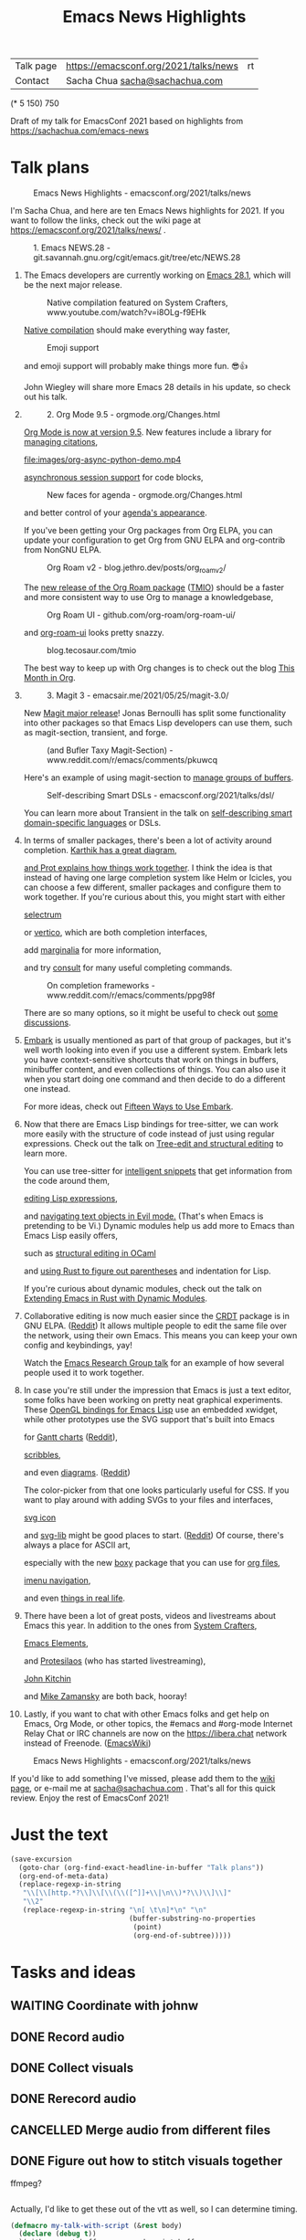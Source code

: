 #+TITLE: Emacs News Highlights
#+OPTIONS: toc:1

| Talk page            | https://emacsconf.org/2021/talks/news            |rt
| Contact              | Sacha Chua [[mailto:sacha@sachachua.com][sacha@sachachua.com]]                             |
# | Video with subtitles | [[file:emacs-conf-2020-emacs-news-highlights-sacha-chua.webm]] |
# | Audio only           | [[file:audio.ogg]]                                             |

(* 5 150) 750

Draft of my talk for EmacsConf 2021 based on highlights from https://sachachua.com/emacs-news

* Talk plans
:PROPERTIES:
:CUSTOM_ID: script
:END:

#+CAPTION: Emacs News Highlights - emacsconf.org/2021/talks/news
[[file:images/Screenshot_20211021_002952.png]] 

I'm Sacha Chua, and here are 
ten Emacs News highlights for 2021.
If you want to follow the links,
check out the wiki page at
https://emacsconf.org/2021/talks/news/ .

#+CAPTION: 1. Emacs NEWS.28 - git.savannah.gnu.org/cgit/emacs.git/tree/etc/NEWS.28
[[file:images/Screenshot_20211020_095333.png]]

1. The Emacs developers are currently
   working on [[https://git.savannah.gnu.org/cgit/emacs.git/tree/etc/NEWS.28][Emacs 28.1]],
   which will be the next major release.

   #+CAPTION: Native compilation featured on System Crafters, www.youtube.com/watch?v=i8OLg-f9EHk
   [[file:images/Screenshot_20211020_095812.png]]
   
   [[https://www.youtube.com/watch?v=i8OLg-f9EHk][Native compilation]] should
   make everything way faster,

   #+CAPTION: Emoji support
   [[file:images/EmacslZhRzr.svg]]

   and emoji support will probably
   make things more fun. 😎👍
   
   John Wiegley will share more Emacs 28 details
   in his update, so check out his talk.

2.
   #+CAPTION: 2. Org Mode 9.5 - orgmode.org/Changes.html
   [[file:images/Screenshot_20211020_100623.png]]

   [[https://orgmode.org/Changes.html][Org Mode is now at version 9.5]].
   New features include
   a library for [[https://blog.tecosaur.com/tmio/2021-07-31-citations.html#fn.3][managing citations]],

   #+CAPTION: asynchronous session support in Python - blog.tecosaur.com/tmio/2021-05-31-async.html
   [[file:images/org-async-python-demo.mp4]]
   
   [[https://blog.tecosaur.com/tmio/2021-05-31-async.html][asynchronous session support]]
   for code blocks,

   #+CAPTION: New faces for agenda - orgmode.org/Changes.html
   [[file:images/Screenshot_20211020_101636.png]]

   and better control
   of your [[https://orgmode.org/Changes.html][agenda's appearance]].
   
   #+CAPTION: Org Mode 9.5 - orgmode.org/Changes.html
   [[file:images/Screenshot_20211020_100623.png]]
   If you've been getting your Org packages
   from Org ELPA,
   you can update your configuration
   to get Org from GNU ELPA
   and org-contrib from NonGNU ELPA.

   #+CAPTION: Org Roam v2 - blog.jethro.dev/posts/org_roam_v2/
   [[file:images/Screenshot_20211020_101756.png]]

   The [[https://blog.jethro.dev/posts/org_roam_v2/][new release of the Org Roam package]] ([[https://blog.tecosaur.com/tmio/2021-08-38-roaming.html][TMIO]])
   should be a faster and more consistent way
   to use Org to manage a knowledgebase,

   #+CAPTION: Org Roam UI - github.com/org-roam/org-roam-ui/
   [[file:images/org-roam-ui.png]]
   
   and [[https://github.com/org-roam/org-roam-ui/][org-roam-ui]] looks pretty snazzy.

   #+CAPTION: blog.tecosaur.com/tmio
   [[file:images/Screenshot_20211020_101922.png]]

   The best way to keep up with Org changes
   is to check out the blog [[https://blog.tecosaur.com/tmio/][This Month in Org]].

3.
   #+CAPTION: 3. Magit 3 - emacsair.me/2021/05/25/magit-3.0/
   [[file:images/Screenshot_20211020_102028.png]]

   New [[https://emacsair.me/2021/05/25/magit-3.0/][Magit major release]]!
   Jonas Bernoulli has split some functionality
   into other packages so that
   Emacs Lisp developers can use them, such as
   magit-section, transient, and forge.

   #+CAPTION: (and Bufler Taxy Magit-Section) - www.reddit.com/r/emacs/comments/pkuwcq
   [[file:images/Screenshot_20211020_102147.png]]

   Here's an example of using magit-section to
   [[https://www.reddit.com/r/emacs/comments/pkuwcq/and_bufler_taxy_magitsection_a_concise_language/][manage groups of buffers]].

   #+CAPTION: Self-describing Smart DSLs - emacsconf.org/2021/talks/dsl/
   [[file:images/Screenshot_20211020_102242.png]]

   You can learn more about Transient
   in the talk on [[https://emacsconf.org/2021/talks/dsl/][self-describing 
   smart domain-specific languages]] or DSLs.
   
4. 
   #+CAPTION: 4. Completion - karthinks.com/software/avy-can-do-anything/
   [[file:images/minibuffer-interaction-paradigm.png]]
   In terms of smaller packages, there's been
   a lot of activity around completion.
   [[https://karthinks.com/software/avy-can-do-anything/][Karthik has a great diagram,]]
   #+CAPTION: Default Emacs completion and extras - https://protesilaos.com/codelog/2021-01-06-emacs-default-completion/
   [[file:images/Screenshot_20211024_165646.png]]
   [[https://protesilaos.com/codelog/2021-01-06-emacs-default-completion/][and Prot explains how things work together]].
   I think the idea is that instead of having
   one large completion system
   like Helm or Icicles, you can choose
   a few different, smaller packages
   and configure them to work together.
   If you're curious about this, 
   you might start with either
     
   #+CAPTION: selectrum - github.com/raxod502/selectrum
   [[file:images/Screenshot_20211020_204634.png]]
   [[https://github.com/raxod502/selectrum][selectrum]] 
   #+CAPTION: Vertico - github.com/minad/vertico
   [[file:images/vertico.svg]]
   or [[https://github.com/minad/vertico][vertico]],
   which are both completion interfaces,

   #+CAPTION: marginalia - github.com/minad/marginalia
   [[file:images/Screenshot_20211020_212130.png]]
   add [[https://github.com/minad/marginalia][marginalia]] for more information,

   #+CAPTION: consult - github.com/minad/consult
   [[file:images/consult-grep.gif]]
   and try [[https://github.com/minad/consult][consult]] for many useful
   completing commands.

   #+CAPTION: On completion frameworks - www.reddit.com/r/emacs/comments/ppg98f
   [[file:images/Screenshot_20211020_212308.png]]

   There are so many options, 
   so it might be useful to check out
   [[https://www.reddit.com/r/emacs/comments/ppg98f/which_completion_framework_do_you_use_and_why/][some discussions]].
5. 
   #+CAPTION: 5. Embark - github.com/oantolin/embark
   [[file:images/Screenshot_20211020_212456.png]]
   [[https://github.com/oantolin/embark][Embark]] is usually mentioned as part of  
   that group of packages, 
   but it's well worth looking into
   even if you use a different system. 
   Embark lets you have context-sensitive shortcuts
   that work on things in buffers, minibuffer content,
   and even collections of things.
   You can also use it
   when you start doing one command
   and then decide to do a different one instead.
   #+CAPTION: Fifteen ways to use Embark - karthinks.com/software/fifteen-ways-to-use-embark/
   [[file:images/Screenshot_20211020_212529.png]]
   For more ideas, check out 
   [[https://karthinks.com/software/fifteen-ways-to-use-embark/][Fifteen Ways to Use Embark]].
   
6. 
   #+CAPTION: Tree-sitter-powered editing - https://emacsconf.org/2021/talks/structural/
   [[file:images/Screenshot_20211022_171008.png]]
   Now that there are Emacs Lisp bindings 
   for tree-sitter, we can work more easily
   with the structure of code instead of 
   just using regular expressions.
   Check out the talk
   on [[https://emacsconf.org/2021/talks/structural/][Tree-edit and structural editing]]
   to learn more.
   #+CAPTION: 6. tree-sitter-powered Emacs Lisp - blog.meain.io/2021/intelligent-snippets-treesitter/
   [[file:images/Screenshot_20211020_212756.png]]
   You can use tree-sitter for
   [[https://blog.meain.io/2021/intelligent-snippets-treesitter/][intelligent snippets]] that get information 
   from the code around them,
   #+CAPTION: github.com/polaris64/symex-ts
   [[file:images/Screenshot_20211020_213017.png]]
   [[https://github.com/polaris64/symex-ts][editing Lisp expressions]], 
   #+CAPTION: github.com/meain/evil-textobj-tree-sitter
   [[file:images/evil-textobj.gif]]
   and [[https://github.com/meain/evil-textobj-tree-sitter][navigating text objects in Evil mode.]] 
   (That's when Emacs is pretending to be Vi.) 
   Dynamic modules help us add more to Emacs 
   than Emacs Lisp easily offers,
   #+CAPTION: GopCaml - www.youtube.com/watch?v=KipRuiLXYEo
   [[file:images/Screenshot_20211020_213235.png]]
   such as [[https://www.youtube.com/watch?v=KipRuiLXYEo][structural editing in OCaml]]
   #+CAPTION: parinfer-rust - github.com/justinbarclay/parinfer-rust-mode
   [[file:images/parinfer-rust.gif]]
   and [[https://github.com/justinbarclay/parinfer-rust-mode#installing][using Rust to figure out parentheses]]
   and indentation for Lisp.
   #+CAPTION: Extending Emacs in Rust with Dynamic Modules - emacsconf.org/2021/talks/rust/
   [[file:images/Screenshot_20211020_213423.png]]
   If you're curious about dynamic modules,
   check out the talk on
   [[https://emacsconf.org/2021/talks/rust/][Extending Emacs in Rust with Dynamic Modules]].
7. 
   #+CAPTION: 7. CRDT - collaborative editing - elpa.gnu.org/packages/crdt.html
   [[file:images/Screenshot_20211020_213543.png]]
   Collaborative editing is now much easier 
   since the [[https://elpa.gnu.org/packages/crdt.html][CRDT]] package is in GNU ELPA. ([[https://www.reddit.com/r/emacs/comments/pdi08v/crdtel_the_collaborative_editing_package_now_on/][Reddit]]) 
   It allows multiple people to edit 
   the same file over the network, 
   using their own Emacs. 
   This means you can keep your own config
   and keybindings, yay! 
   #+CAPTION: Emacs Research Group - emacsconf.org/2021/talks/erg/
   [[file:images/Screenshot_20211020_213619.png]]
   Watch the [[https://emacsconf.org/2021/talks/erg/][Emacs Research Group talk]] 
   for an example of how several people 
   used it to work together.
8.
   #+CAPTION: 8. More graphical experiments: OpenGL - www.reddit.com/r/emacs/comments/kn3fzq
   [[file:images/opengl.png]]
   In case you're still under the impression 
   that Emacs is just a text editor, 
   some folks have been working on 
   pretty neat graphical experiments.
   These [[https://www.reddit.com/r/emacs/comments/kn3fzq/draw_anything_to_emacs_buffers_with_opengl/][OpenGL bindings for Emacs Lisp]] 
   use an embedded xwidget,
   while other prototypes use the SVG support
   that's built into Emacs
   #+CAPTION: Gantt charts - github.com/Aightech/org-gantt-svg
   [[file:images/Screenshot_20211020_214059.png]]
   for [[https://github.com/Aightech/org-gantt-svg][Gantt charts]] ([[https://www.reddit.com/r/emacs/comments/prezj6/simple_gantt_chart_from_an_org_todo_list_with_svg/][Reddit]]),

   #+CAPTION: Scribble - lifeofpenguin.blogspot.com/2021/08/scribble-notes-in-gnu-emacs.html
   [[file:images/scribble.png]]
   [[https://lifeofpenguin.blogspot.com/2021/08/scribble-notes-in-gnu-emacs.html][scribbles]],
   #+CAPTION: el-easydraw - www.reddit.com/r/emacs/comments/pvtbq5
   [[file:images/Screenshot_20211020_214428.png]]
   and even [[https://www.reddit.com/r/emacs/comments/pvtbq5/emacs_drawing_tool/][diagrams]]. ([[https://www.reddit.com/r/emacs/comments/pvtbq5][Reddit]])
   #+CAPTION: el-easydraw color picker - github.com/misohena/el-easydraw
   [[file:images/color-picker-minibuffer.png]]
   The color-picker from that one 
   looks particularly useful for CSS.
   If you want to play around with adding SVGs 
   to your files and interfaces,
   #+CAPTION: svg-icon - github.com/rougier/emacs-svg-icon
   [[file:images/svg-icons.png]]
   [[https://github.com/rougier/emacs-svg-icon][svg icon]]
   #+CAPTION: svg-lib - elpa.gnu.org/packages/svg-lib.html
   [[file:images/svg-lib.png]]
   and [[https://elpa.gnu.org/packages/svg-lib.html][svg-lib]] 
   might be good places to start. ([[https://www.reddit.com/r/emacs/comments/pyee44/svglib_is_on_elpa/][Reddit]])
   Of course, there's always a place 
   for ASCII art,
   #+CAPTION: boxy-headings - www.reddit.com/r/emacs/comments/q2z29f
   [[file:images/boxy-headings.gif]]
   especially with the new [[https://gitlab.com/tygrdev/boxy][boxy]] package
   that you can use for [[https://www.reddit.com/r/emacs/comments/q2z29f/boxyheadlines_and_orgreal_are_now_on_elpa/][org files]],
   #+CAPTION: boxy-imenu - gitlab.com/tygrdev/boxy-imenu
   [[file:images/boxy-imenu.gif]]
   [[https://gitlab.com/tygrdev/boxy-imenu][imenu navigation]],
   #+CAPTION: org-real - gitlab.com/tygrdev/org-real
   [[file:images/org-real.gif]]
   and even [[https://gitlab.com/tygrdev/org-real][things in real life]].
9. 
   #+CAPTION: 9. Lots of posts and videos: System Crafters... - systemcrafters.cc/
   [[file:images/Screenshot_20211021_002413.png]]
   There have been a lot of great posts, videos 
   and livestreams about Emacs this year.
   In addition to the ones from [[https://systemcrafters.cc/][System Crafters]],
   #+CAPTION: Emacs Elements... - www.youtube.com/channel/UCe5excZqMeG1CIW-YhMTCEQ
   [[file:images/Screenshot_20211021_002120.png]]
   [[https://www.youtube.com/channel/UCe5excZqMeG1CIW-YhMTCEQ][Emacs Elements]],
   #+CAPTION: Protesilaos Stavrou... - protesilaos.com/
   [[file:images/Screenshot_20211021_002254.png]]
   and [[https://protesilaos.com/][Protesilaos]] 
   (who has started livestreaming),
   #+CAPTION: John Kitchin... - www.youtube.com/user/jrkitchin
   [[file:images/Screenshot_20211021_002218.png]]
   [[https://www.youtube.com/user/jrkitchin][John Kitchin]]
   #+CAPTION: Mike Zamansky - cestlaz.github.io/categories/emacs/
   [[file:images/Screenshot_20211021_002452.png]]
   and [[https://cestlaz.github.io/categories/emacs/][Mike Zamansky]] 
   are both back, hooray!
10. 
    #+CAPTION: 10. #emacs on libera.chat - www.emacswiki.org/emacs/EmacsChannel
    [[file:images/Screenshot_20211021_002604.png]]
    Lastly, if you want to chat 
    with other Emacs folks
    and get help on Emacs, Org Mode, 
    or other topics, the #emacs and #org-mode
    Internet Relay Chat or IRC channels
    are now on the [[https://libera.chat]] network
    instead of Freenode. ([[https://www.emacswiki.org/emacs/EmacsChannel][EmacsWiki]])

#+CAPTION: Emacs News Highlights - emacsconf.org/2021/talks/news
[[file:images/Screenshot_20211021_002952.png]]

If you'd like to add something I've missed,
please add them to the [[https://emacsconf.org/2021/talks/news][wiki page]], 
or e-mail me at [[mailto:sacha@sachachua.com][sacha@sachachua.com]] . 
That's all for this quick review. 
Enjoy the rest of EmacsConf 2021!

* Just the text
#+begin_src emacs-lisp
(save-excursion
  (goto-char (org-find-exact-headline-in-buffer "Talk plans"))
  (org-end-of-meta-data)
  (replace-regexp-in-string
   "\\[\\[http.*?\\]\\[\\(\\([^]]+\\|\n\\)*?\\)\\]\\]"
   "\\2"
   (replace-regexp-in-string "\n[ \t\n]*\n" "\n"
                             (buffer-substring-no-properties
                              (point) 
                              (org-end-of-subtree)))))

#+end_src

#+RESULTS:
:results:

#+CAPTION: Emacs News Highlights - emacsconf.org/2021/talks/news
[[file:images/Screenshot_20211021_002952.png]] 
I'm Sacha Chua, and here are 
ten Emacs News highlights for 2021.
If you want to follow the links,
check out the wiki page at
https://emacsconf.org/2021/talks/news/ .
#+CAPTION: 1. Emacs NEWS.28 - git.savannah.gnu.org/cgit/emacs.git/tree/etc/NEWS.28
[[file:images/Screenshot_20211020_095333.png]]
1. The Emacs developers are currently
   working on Emacs 28.1,
   which will be the next major release.
   #+CAPTION: Native compilation featured on System Crafters, www.youtube.com/watch?v=i8OLg-f9EHk
   [[file:images/Screenshot_20211020_095812.png]]
   Native compilation should
   make everything way faster,
   #+CAPTION: Emoji support
   [[file:images/EmacslZhRzr.svg]]
   and emoji support will probably
   make things more fun. 😎👍
   John Wiegley will share more Emacs 28 details
   in his update, so check out his talk.
2.
   #+CAPTION: 2. Org Mode 9.5 - orgmode.org/Changes.html
   [[file:images/Screenshot_20211020_100623.png]]
   Org Mode is now at version 9.5.
   New features include
   a library for managing citations,
   #+CAPTION: asynchronous session support in Python - blog.tecosaur.com/tmio/2021-05-31-async.html
   [[file:images/org-async-python-demo.mp4]]
   asynchronous session support
   for code blocks,
   #+CAPTION: New faces for agenda - orgmode.org/Changes.html
   [[file:images/Screenshot_20211020_101636.png]]
   and better control
   of your agenda's appearance.
   #+CAPTION: Org Mode 9.5 - orgmode.org/Changes.html
   [[file:images/Screenshot_20211020_100623.png]]
   If you've been getting your Org packages
   from Org ELPA,
   you can update your configuration
   to get Org from GNU ELPA
   and org-contrib from NonGNU ELPA.
   #+CAPTION: Org Roam v2 - blog.jethro.dev/posts/org_roam_v2/
   [[file:images/Screenshot_20211020_101756.png]]
   The new release of the Org Roam package (TMIO)
   should be a faster and more consistent way
   to use Org to manage a knowledgebase,
   #+CAPTION: Org Roam UI - github.com/org-roam/org-roam-ui/
   [[file:images/org-roam-ui.png]]
   and org-roam-ui looks pretty snazzy.
   #+CAPTION: blog.tecosaur.com/tmio
   [[file:images/Screenshot_20211020_101922.png]]
   The best way to keep up with Org changes
   is to check out the blog This Month in Org.
3.
   #+CAPTION: 3. Magit 3 - emacsair.me/2021/05/25/magit-3.0/
   [[file:images/Screenshot_20211020_102028.png]]
   New Magit major release!
   Jonas Bernoulli has split some functionality
   into other packages so that
   Emacs Lisp developers can use them, such as
   magit-section, transient, and forge.
   #+CAPTION: (and Bufler Taxy Magit-Section) - www.reddit.com/r/emacs/comments/pkuwcq
   [[file:images/Screenshot_20211020_102147.png]]
   Here's an example of using magit-section to
   manage groups of buffers.
   #+CAPTION: Self-describing Smart DSLs - emacsconf.org/2021/talks/dsl/
   [[file:images/Screenshot_20211020_102242.png]]
   You can learn more about Transient
   in the talk on self-describing 
   smart domain-specific languages or DSLs.
4. 
   #+CAPTION: 4. Completion - karthinks.com/software/avy-can-do-anything/
   [[file:images/minibuffer-interaction-paradigm.png]]
   In terms of smaller packages, there's been
   a lot of activity around completion.
   Karthik has a great diagram,
   #+CAPTION: Default Emacs completion and extras - https://protesilaos.com/codelog/2021-01-06-emacs-default-completion/
   [[file:images/Screenshot_20211024_165646.png]]
   and Prot explains how things work together.
   I think the idea is that instead of having
   one large completion system
   like Helm or Icicles, you can choose
   a few different, smaller packages
   and configure them to work together.
   If you're curious about this, 
   you might start with either
   #+CAPTION: selectrum - github.com/raxod502/selectrum
   [[file:images/Screenshot_20211020_204634.png]]
   selectrum 
   #+CAPTION: Vertico - github.com/minad/vertico
   [[file:images/vertico.svg]]
   or vertico,
   which are both completion interfaces,
   #+CAPTION: marginalia - github.com/minad/marginalia
   [[file:images/Screenshot_20211020_212130.png]]
   add marginalia for more information,
   #+CAPTION: consult - github.com/minad/consult
   [[file:images/consult-grep.gif]]
   and try consult for many useful
   completing commands.
   #+CAPTION: On completion frameworks - www.reddit.com/r/emacs/comments/ppg98f
   [[file:images/Screenshot_20211020_212308.png]]
   There are so many options, 
   so it might be useful to check out
   some discussions.
5. 
   #+CAPTION: 5. Embark - github.com/oantolin/embark
   [[file:images/Screenshot_20211020_212456.png]]
   Embark is usually mentioned as part of  
   that group of packages, 
   but it's well worth looking into
   even if you use a different system. 
   Embark lets you have context-sensitive shortcuts
   that work on things in buffers, minibuffer content,
   and even collections of things.
   You can also use it
   when you start doing one command
   and then decide to do a different one instead.
   #+CAPTION: Fifteen ways to use Embark - karthinks.com/software/fifteen-ways-to-use-embark/
   [[file:images/Screenshot_20211020_212529.png]]
   For more ideas, check out 
   Fifteen Ways to Use Embark.
6. 
   #+CAPTION: Tree-sitter-powered editing - https://emacsconf.org/2021/talks/structural/
   [[file:images/Screenshot_20211022_171008.png]]
   Now that there are Emacs Lisp bindings 
   for tree-sitter, we can work more easily
   with the structure of code instead of 
   just using regular expressions.
   Check out the talk
   on Tree-edit and structural editing
   to learn more.
   #+CAPTION: 6. tree-sitter-powered Emacs Lisp - blog.meain.io/2021/intelligent-snippets-treesitter/
   [[file:images/Screenshot_20211020_212756.png]]
   You can use tree-sitter for
   intelligent snippets that get information 
   from the code around them,
   #+CAPTION: github.com/polaris64/symex-ts
   [[file:images/Screenshot_20211020_213017.png]]
   editing Lisp expressions, 
   #+CAPTION: github.com/meain/evil-textobj-tree-sitter
   [[file:images/evil-textobj.gif]]
   and navigating text objects in Evil mode. 
   (That's when Emacs is pretending to be Vi.) 
   Dynamic modules help us add more to Emacs 
   than Emacs Lisp easily offers,
   #+CAPTION: GopCaml - www.youtube.com/watch?v=KipRuiLXYEo
   [[file:images/Screenshot_20211020_213235.png]]
   such as structural editing in OCaml
   #+CAPTION: parinfer-rust - github.com/justinbarclay/parinfer-rust-mode
   [[file:images/parinfer-rust.gif]]
   and using Rust to figure out parentheses
   and indentation for Lisp.
   #+CAPTION: Extending Emacs in Rust with Dynamic Modules - emacsconf.org/2021/talks/rust/
   [[file:images/Screenshot_20211020_213423.png]]
   If you're curious about dynamic modules,
   check out the talk on
   Extending Emacs in Rust with Dynamic Modules.
7. 
   #+CAPTION: 7. CRDT - collaborative editing - elpa.gnu.org/packages/crdt.html
   [[file:images/Screenshot_20211020_213543.png]]
   Collaborative editing is now much easier 
   since the CRDT package is in GNU ELPA. (Reddit) 
   It allows multiple people to edit 
   the same file over the network, 
   using their own Emacs. 
   This means you can keep your own config
   and keybindings, yay! 
   #+CAPTION: Emacs Research Group - emacsconf.org/2021/talks/erg/
   [[file:images/Screenshot_20211020_213619.png]]
   Watch the Emacs Research Group talk 
   for an example of how several people 
   used it to work together.
8.
   #+CAPTION: 8. More graphical experiments: OpenGL - www.reddit.com/r/emacs/comments/kn3fzq
   [[file:images/opengl.png]]
   In case you're still under the impression 
   that Emacs is just a text editor, 
   some folks have been working on 
   pretty neat graphical experiments.
   These OpenGL bindings for Emacs Lisp 
   use an embedded xwidget,
   while other prototypes use the SVG support
   that's built into Emacs
   #+CAPTION: Gantt charts - github.com/Aightech/org-gantt-svg
   [[file:images/Screenshot_20211020_214059.png]]
   for Gantt charts (Reddit),
   #+CAPTION: Scribble - lifeofpenguin.blogspot.com/2021/08/scribble-notes-in-gnu-emacs.html
   [[file:images/scribble.png]]
   scribbles,
   #+CAPTION: el-easydraw - www.reddit.com/r/emacs/comments/pvtbq5
   [[file:images/Screenshot_20211020_214428.png]]
   and even diagrams. (Reddit)
   #+CAPTION: el-easydraw color picker - github.com/misohena/el-easydraw
   [[file:images/color-picker-minibuffer.png]]
   The color-picker from that one 
   looks particularly useful for CSS.
   If you want to play around with adding SVGs 
   to your files and interfaces,
   #+CAPTION: svg-icon - github.com/rougier/emacs-svg-icon
   [[file:images/svg-icons.png]]
   svg icon
   #+CAPTION: svg-lib - elpa.gnu.org/packages/svg-lib.html
   [[file:images/svg-lib.png]]
   and svg-lib 
   might be good places to start. (Reddit)
   Of course, there's always a place 
   for ASCII art,
   #+CAPTION: boxy-headings - www.reddit.com/r/emacs/comments/q2z29f
   [[file:images/boxy-headings.gif]]
   especially with the new boxy package
   that you can use for org files,
   #+CAPTION: boxy-imenu - gitlab.com/tygrdev/boxy-imenu
   [[file:images/boxy-imenu.gif]]
   imenu navigation,
   #+CAPTION: org-real - gitlab.com/tygrdev/org-real
   [[file:images/org-real.gif]]
   and even things in real life.
9. 
   #+CAPTION: 9. Lots of posts and videos: System Crafters... - systemcrafters.cc/
   [[file:images/Screenshot_20211021_002413.png]]
   There have been a lot of great posts, videos 
   and livestreams about Emacs this year.
   In addition to the ones from System Crafters,
   #+CAPTION: Emacs Elements... - www.youtube.com/channel/UCe5excZqMeG1CIW-YhMTCEQ
   [[file:images/Screenshot_20211021_002120.png]]
   Emacs Elements,
   #+CAPTION: Protesilaos Stavrou... - protesilaos.com/
   [[file:images/Screenshot_20211021_002254.png]]
   and Protesilaos 
   (who has started livestreaming),
   #+CAPTION: John Kitchin... - www.youtube.com/user/jrkitchin
   [[file:images/Screenshot_20211021_002218.png]]
   John Kitchin
   #+CAPTION: Mike Zamansky - cestlaz.github.io/categories/emacs/
   [[file:images/Screenshot_20211021_002452.png]]
   and Mike Zamansky 
   are both back, hooray!
10. 
    #+CAPTION: 10. #emacs on libera.chat - www.emacswiki.org/emacs/EmacsChannel
    [[file:images/Screenshot_20211021_002604.png]]
    Lastly, if you want to chat 
    with other Emacs folks
    and get help on Emacs, Org Mode, 
    or other topics, the #emacs and #org-mode
    Internet Relay Chat or IRC channels
    are now on the [[https://libera.chat]] network
    instead of Freenode. (EmacsWiki)
#+CAPTION: Emacs News Highlights - emacsconf.org/2021/talks/news
[[file:images/Screenshot_20211021_002952.png]]
If you'd like to add something I've missed,
please add them to the wiki page, 
or e-mail me at [[mailto:sacha@sachachua.com][sacha@sachachua.com]] . 
That's all for this quick review. 
Enjoy the rest of EmacsConf 2021!
:end:


* Tasks and ideas
** WAITING Coordinate with johnw
:LOGBOOK:
- State "WAITING"    from "TODO"       [2021-10-20 Wed 09:48] \\
  Waiting for update
:END:
** DONE Record audio
CLOSED: [2021-10-20 Wed 09:48]
:LOGBOOK:
- State "DONE"       from "TODO"       [2021-10-20 Wed 09:48]
:END:
** DONE Collect visuals
CLOSED: [2021-10-21 Thu 00:38]
:PROPERTIES:
:Effort:   1:00
:QUANTIFIED: Emacs
:END:
:LOGBOOK:
- State "DONE"       from "STARTED"    [2021-10-21 Thu 00:38]
CLOCK: [2021-10-20 Wed 09:48]
:END:
** DONE Rerecord audio
CLOSED: [2021-10-24 Sun 02:25]
:LOGBOOK:
- State "DONE"       from "TODO"       [2021-10-24 Sun 02:25]
:END:
** CANCELLED Merge audio from different files
CLOSED: [2021-10-24 Sun 02:25]
** DONE Figure out how to stitch visuals together
CLOSED: [2021-10-22 Fri 17:14]
:LOGBOOK:
- State "DONE"       from "TODO"       [2021-10-22 Fri 17:14]
:END:

ffmpeg?

#+begin_src emacs-lisp

#+end_src

#+RESULTS:
:results:
nil
:end:

Actually, I'd like to get these out of the vtt as well, so I can determine timing.

#+begin_src emacs-lisp
(defmacro my-talk-with-script (&rest body)
  (declare (debug t))
  `(with-current-buffer my-record-script-buffer
     (save-restriction
       (save-excursion
         (goto-char (org-find-exact-headline-in-buffer my-talk-script-heading))
         (narrow-to-region (save-excursion (org-end-of-meta-data) (point)) (save-excursion (org-end-of-subtree)))
         ,@body))))

(defun my-record-segment-get-video-duration-ms (filename)
  (* 1000
     (string-to-number
      (shell-command-to-string
       (concat "ffprobe -v error -show_entries format=duration -of default=noprint_wrappers=1:nokey=1 "
               (shell-quote-argument (expand-file-name filename)))))))

(defun my-record-segment-get-frames (filename)
  (string-to-number
   (shell-command-to-string
    (concat "ffprobe -v error -select_streams v:0 -count_packets -show_entries stream=nb_read_packets -of csv=p=0 "
            (shell-quote-argument (expand-file-name filename))))))

(defvar my-record-description-height 50 "Number of pixels for top description in video.")
(defvar my-record-caption-height 150 "Number of pixels to leave at the bottom for captions in video.")
(defvar my-record-output-video-width 1280)
(defvar my-record-output-video-height 720)
(defun my-record-segment-scale-filter (o)
  "Return the complex filter for scaling."
  (seq-let (start-ms end-ms caption description) o
    (format "scale=%d:%d:force_original_aspect_ratio=decrease,setsar=sar=1,pad=%d:%d:(ow-iw)/2:%d+(oh-%d-%d-ih)/2"
            my-record-output-video-width
            (- my-record-output-video-height (or my-record-caption-height 0) (or my-record-description-height 0))
            my-record-output-video-width
            my-record-output-video-height
            my-record-description-height
            my-record-description-height
            my-record-caption-height
            )))

(defvar my-record-description-drawtext-filter-params "fontcolor=white:x=5:y=5:fontsize=40:font=sachacHand")
(defun my-record-format-selection-as-visuals (selection)
  (let* (info)
    (setq info
          (seq-map-indexed
           (lambda (o i)
             (seq-let (start-ms end-ms caption description description-filter) o
               (setq description-filter
                     (if description
                         (concat ",drawtext=\"" my-record-description-drawtext-filter-params ":text='"
                                 description ; TODO quote this properly
                                 "'\"")
                       ""))
               (when (string-match "file:\\([^]]+\\)" caption)
                 (let* ((filename (match-string 1 caption))
                        (duration (- end-ms start-ms))
                        (scale (my-record-segment-scale-filter o)))
                   (cond
                    ((string-match "mp4" caption)
                     (list
                      (format "-i %s" filename)
                      (let ((video-duration (my-record-segment-get-video-duration-ms filename)))
                        (format
                         "[%d:v]setpts=PTS*%.3f,%s%s[r%d];"
                         i
                         (/ duration video-duration)
                         scale
                         description-filter
                         i))))
                    ((string-match "gif$" filename)
                     (let ((gif-frames (my-record-segment-get-frames filename)))
                       (list
                        (format "-r %0.3f -i %s" (/ gif-frames (/ duration 1000.0)) filename)
                        ;; (format "-i %s" filename)
                        (format "[%d:v]%s%s[r%d];" i scale description-filter i))))
                    (t
                     (list
                      (format "-loop 1 -t %0.3f -i %s"
                              (/ duration 1000.0)
                              (shell-quote-argument filename))
                      (format "[%d:v]%s%s[r%d];" i scale description-filter i))))))))
           selection))
    (concat
     (mapconcat 'car info " ")
     " -filter_complex \""
     (mapconcat 'cadr info "")
     (mapconcat
      (lambda (o) (format "[r%d]" o))
      (number-sequence 0 (1- (length selection)))
      "")
     (format "concat=n=%d:v=1:a=0\"" (length selection)))))
(defvar my-record-segments-buffer "*Segments*" "Buffer with the segments.")
(defun my-record-compile-visuals ()
  (interactive)
  (let ((result
         (concat "ffmpeg -y "
                 (with-current-buffer my-record-segments-buffer
                   (my-record-format-selection-as-visuals (my-record-get-selection-for-region (point-min) (point-max))))
                 " -shortest -c:v vp8 -vsync 1 -b:v 800k visuals.webm")))
    (kill-new result)
    result))
(defun my-record-test-visuals (&optional limit)
  (interactive "p")
  (let* ((visuals (my-talk-with-script
                   (cl-loop
                    while (re-search-forward "#\\+CAPTION: \\(.+\\)\n[ \t]*\\(\\[\\[file:[^]]+\\]\\)" nil t)
                    collect (list 1000 2000
                                  (match-string-no-properties 2)
                                  (match-string-no-properties 1)
                                  ))))
         (result
          (concat "ffmpeg -y "
                  (with-current-buffer my-record-segments-buffer
                    (my-record-format-selection-as-visuals
                     (if (> limit 1)
                         (seq-take visuals limit)
                       visuals)
                     ))
                  " -i visuals.vtt -c:v vp8 -vsync 2 -b:v 800k visuals.webm")))
    (kill-new result)
    result))
#+end_src

#+RESULTS:
:results:
my-record-test-visuals
:end:
*** DONE handle animated gifs
CLOSED: [2021-10-22 Fri 17:14]
:LOGBOOK:
- State "DONE"       from "TODO"       [2021-10-22 Fri 17:14]
:END:
https://unix.stackexchange.com/questions/40638/how-to-do-i-convert-an-animated-gif-to-an-mp4-or-mv4-on-the-command-line
*** DONE squeeze videos to fit
CLOSED: [2021-10-22 Fri 17:14]
:LOGBOOK:
- State "DONE"       from "TODO"       [2021-10-22 Fri 17:14]
:END:
** DONE Figure out what to do about resolution
CLOSED: [2021-10-22 Fri 17:15]
:LOGBOOK:
- State "DONE"       from "TODO"       [2021-10-22 Fri 17:15]
:END:
1366x768,
wanted 1280x720,
my images are small

Oh, just needed bitrate

** CANCELLED Tweak audio editing so that I can bisect the start or end given an offset
CLOSED: [2021-10-24 Sun 02:25]
#+begin_src emacs-lisp

#+end_src

#+RESULTS:
:results:
nil
:end:

** DONE Tweak caption timing and include it
CLOSED: [2021-10-24 Sun 02:25]
:LOGBOOK:
- State "DONE"       from "TODO"       [2021-10-24 Sun 02:25]
:END:
** TODO Figure out the visual timing
** TODO Put everything together and send the video
** SOMEDAY Change the waveform to slice a larger image?
:PROPERTIES:
:CREATED:  [2021-10-25 Mon 02:25]
:END:

https://trac.ffmpeg.org/wiki/Seeking#Cuttingsmallsections
Check if I'm seeking accurately enough for the waveform

https://emacs.stackexchange.com/questions/7682/get-width-of-an-image

*** SOMEDAY How to get time stamp of closest keyframe before a given timestamp with FFmpeg? - Super User
:PROPERTIES:
:CREATED:  [2021-10-25 Mon 09:44]
:END:

https://superuser.com/questions/554620/how-to-get-time-stamp-of-closest-keyframe-before-a-given-timestamp-with-ffmpeg

*** SOMEDAY How to specify the portion of the image to be rendered inside SVG:image tag? - Stack Overflow
:PROPERTIES:
:CREATED:  [2021-10-25 Mon 12:37]
:END:

https://stackoverflow.com/questions/16983442/how-to-specify-the-portion-of-the-image-to-be-rendered-inside-svgimage-tag
** SOMEDAY Display timestamp as I move the mouse
https://emacs.stackexchange.com/questions/51482/how-to-perform-interactive-auto-scroll
*** SOMEDAY How to display a message in echo-area only - Emacs Stack Exchange
:PROPERTIES:
:CREATED:  [2021-10-24 Sun 21:10]
:END:

https://emacs.stackexchange.com/questions/3116/how-to-display-a-message-in-echo-area-only

*** SOMEDAY https://www.gnu.org/software/emacs/manual/html_node/elisp/Mouse-Tracking.html
:PROPERTIES:
:CREATED:  [2021-10-24 Sun 21:37]
:END:

** SOMEDAY Pop up waveform, bisect
:PROPERTIES:
:CREATED:  [2021-10-22 Fri 16:31]
:END:

#+begin_src emacs-lisp


(defun my-subed-bisect-start (offset)
  (interactive (list 2))
  (setq offset (* 1000 offset))
  (let* ((start (subed-subtitle-msecs-start))
         (pos (- start (/ offset 2.0)))
         ch
         done)
    (while (not done)
      (subed-mpv-jump pos)
      (subed-mpv-unpause)
      (setq ch (read-key (format "%s %f 1: back, 2: repeat, 3: accept, 4: forward, q: cancel" (my-msecs-to-timestamp pos) offset)))
      (pcase ch
        (?1 (setq offset (/ offset 2) pos (- pos offset)))
        (?4 (setq offset (/ offset 2) pos (+ pos offset)))
        (?2 (subed-mpv-jump pos))
        (?3 (setq done t))
        (?q (setq pos nil done t))
        )
      )
    (if pos
        (subed-set-subtitle-time-start pos))
    (subed-mpv-pause)))
(defun my-subed-yank-mpv-timestamp ()
  (interactive)
  (let ((time (subed-msecs-to-timestamp subed-mpv-playback-position)))
    (kill-new time)
    (message "%s" time)))

#+end_src

#+RESULTS:
:results:
my-subed-yank-mpv-timestamp
:end:

** SOMEDAY Maybe svg with embedded image? https://www.gnu.org/software/emacs/manual/html_node/elisp/SVG-Images.html
:PROPERTIES:
:CREATED:  [2021-10-22 Fri 18:18]
:END:

Then I can move the line

** SOMEDAY Add svg bars for the waveform subtitles
:PROPERTIES:
:CREATED:  [2021-10-23 Sat 17:40]
:END:

** SOMEDAY Show Link Tooltip mouse over with keystroke - Emacs Stack Exchange
:PROPERTIES:
:CREATED:  [2021-10-23 Sat 18:30]
:END:

https://emacs.stackexchange.com/questions/43930/show-link-tooltip-mouse-over-with-keystroke

Show tooltip with time, caption text

** SOMEDAY https://www.gnu.org/software/emacs/manual/html_node/elisp/Window-Hooks.html
:PROPERTIES:
:CREATED:  [2021-10-23 Sat 21:26]
:END:

** SOMEDAY ffmpeg: How to keep audio synced when doing many (100) cuts with filter select='between(t,start,stop)+between...' - Stack Overflow
:PROPERTIES:
:CREATED:  [2021-10-23 Sat 21:34]
:END:

https://stackoverflow.com/questions/66052977/ffmpeg-how-to-keep-audio-synced-when-doing-many-100-cuts-with-filter-select

** SOMEDAY How to extract time-accurate video segments with ffmpeg? - Stack Overflow
:PROPERTIES:
:CREATED:  [2021-10-23 Sat 21:36]
:END:

https://stackoverflow.com/questions/21420296/how-to-extract-time-accurate-video-segments-with-ffmpeg
** SOMEDAY Display waveforms and select
:PROPERTIES:
:CREATED:  [2021-10-20 Wed 09:42]
:END:

** SOMEDAY Try ffmpeg concat inpoint outpoint, instead of aselect?
:PROPERTIES:
:CREATED:  [2021-10-23 Sat 23:21]
:END:

** SOMEDAY FFmpeg concat demuxer cuts are wildly inacurate, even for raw audio - Super User
:PROPERTIES:
:CREATED:  [2021-10-23 Sat 23:22]
:END:

https://superuser.com/questions/1434168/ffmpeg-concat-demuxer-cuts-are-wildly-inacurate-even-for-raw-audio

* Code
** STARTED Recording tool
:PROPERTIES:
:CREATED:  [2021-10-19 Tue 21:07]
:Effort:   1:00
:QUANTIFIED: Emacs
:END:
:LOGBOOK:
CLOCK: [2021-10-19 Tue 23:03]
:END:

Goal:

Srt or vtt file with subtitle copies so that I can easily replay segments, delete the ones I don't want to keep, and then use ffmpeg to collapse it into a smooth audio track.

Interface:

#+begin_src emacs-lisp
(obs-websocket-connect)
#+end_src

#+RESULTS:
:results:
t
:end:

#+begin_src emacs-lisp
(defvar my-record-backend nil "Either 'sox, 'obs, or nil.")
(defvar my-record-frontend 'hydra "Either 'hydra or 'web.")
(defvar my-record-directory "tmp")
(defvar my-record-audio-extension ".ogg")
(defvar my-record-start nil "Start of the current recording segment in milliseconds.")
(defvar my-record-end nil "End of current recording sgement in milliseconds.")
(defvar my-record-caption nil "Current caption.")
(defvar my-record-paused nil "If non-nil, recording is currently paused.")

(defvar my-record-sox-process nil "Process for recording via sox.")
(defvar my-record-sox-buffer "*Sox*")
(defvar my-record-sox-executable "rec")
(defvar my-record-sox-channels 1)
(defvar my-record-sox-rate 48000)
(defvar my-record-start-time nil "Emacs timestamp from when the sox process was started.")
(defvar my-record-sox-filename nil)

(defun my-record-current-filename ()
  (cond
   ((eq my-record-backend 'obs) obs-websocket-recording-filename)
   ((eq my-record-backend 'sox) my-record-sox-filename)
   (t "")))
(defun my-record-offset-ms (&optional time)
  (cond
   ((eq my-record-backend 'obs) (my-obs-websocket-recording-time-msecs))
   (t (* (float-time (time-subtract (or time (current-time)) my-record-start-time)) 1000.0)))) ; sox or nil

(defun my-record-sox-start (&optional filename)
  (interactive)
  (setq my-record-sox-filename
        (or filename
            (expand-file-name
             (concat (format-time-string "%Y-%m-%d-%H%M%S") my-record-audio-extension)
             my-record-directory)))
  (setq my-record-sox-buffer
        (get-buffer-create my-record-sox-buffer))
  (if (process-live-p my-record-sox-process)
      (quit-process my-record-sox-process))
  (kill-new my-record-sox-filename)
  (setq my-record-sox-process
        (start-process
         "sox"
         my-record-sox-buffer
         my-record-sox-executable
         "-r"
         (number-to-string my-record-sox-rate)
         "-c"
         (number-to-string my-record-sox-channels)
         my-record-sox-filename))
  (setq my-record-start-time (current-time)))

(defun my-record-current-caption ()
  (buffer-substring-no-properties (line-beginning-position) (line-end-position)))
(defun my-record-send-caption ()
  (setq my-record-caption (my-record-current-caption))
  (when (eq my-record-backend 'obs)
    (obs-websocket-send "SendCaptions" :text (string-trim (my-record-current-caption)))))
(defun my-record-set-start (&optional time)
  (setq my-record-start (my-record-offset-ms time)))
(defun my-record-cancel-segment (&optional time)
  "Reset the start of the current segment and ignore the previous recording."
  (interactive)
  (my-record-set-start time)
  (setq my-record-end nil)
  (my-record-send-caption))

(defun my-record-save-segment (&optional time)
  "Save the current segment in the target file."
  (when (and my-record-start (my-record-current-filename))
    (with-current-buffer (get-buffer-create my-record-segments-buffer)
      (goto-char (point-max))
      (setq my-record-end (or my-record-end (my-record-offset-ms time)))
      (insert "\n\nNOTE: " (my-record-current-filename) "\n"
              (my-msecs-to-timestamp my-record-start) " --> " (my-msecs-to-timestamp my-record-end) "\n"
              (string-trim my-record-caption) "\n")
      (setq my-record-end nil)
      (my-record-set-start time)
      (my-scroll-buffer-to-bottom (current-buffer)))))

(defun my-scroll-buffer-to-bottom (&optional buffer)
  "Scroll buffer to bottom in all its windows."
  (let ((windows (get-buffer-window-list (or buffer (current-buffer)) t t)))
    (dolist (window windows)
      (set-window-point window (point-max)))))

(defun my-record-retry-segment (&optional time)
  "Unpause if needed, copy segment to the other window, and set the beginning time."
  (interactive)
  (my-record-save-segment time)
  (my-record-set-start time)
  (my-record-send-caption))

;; RET Accept segment and move to next one: set end of segment, copy to other side, highlight next segment to say, unpause if needed
;; backspace Cancel segment: reset the start of the current segment, display feedback
;; Left arrow Retry segment: unpause if needed, copy segment to the other window, set beginning time
;; Space Pause recording: use this as the end time; pause recording
;; q Stop recording: accept current segment and then stop
;; Up, down Go to previous or next subtitle: 
;; Ins Edit: cancel segment, stop recording

(defun my-record-previous-segment (&optional time)
  "Cancel segment, set new beginning time, move forward."
  (interactive)
  (forward-line -1)
  (my-record-cancel-segment time))

(defun my-record-next-segment (&optional time)
  "Cancel segment, set new beginning time, move forward."
  (interactive)
  (forward-line 1)
  (my-record-cancel-segment time))

(defun my-record-stop (&optional time)
  "Finish recording."
  (interactive)
  (my-record-save-segment time)
  (cond
   ((eq my-record-backend 'sox)
    (when (process-live-p my-record-sox-process) (quit-process my-record-sox-process)))
   ((eq my-record-backend 'obs)
    (obs-websocket-send "StopRecording"))))

;; (defun my-record-pause ()
;;   "Toggle recording."
;;   (interactive)
;;   (if my-record-paused
;;       (obs-websocket-send "ResumeRecording")
;;     (obs-websocket-send "PauseRecording")
;;     (setq my-record-end (my-obs-websocket-recording-time-msecs)))
;;   (setq my-record-paused (null my-record-paused))
;;   nil)

;; (defun my-record-edit ()
;;   "SomeDocs"
;;   (interactive)
;;   nil)

(defun my-record-accept-segment (&optional time)
  "Accept segment and move to next one: set end of segment, copy to other side, highlight next segment to say."
  (interactive)
  (my-record-save-segment time)
  (forward-line 1)
  (my-record-send-caption))

(defun my-record-setup-windows ()
  (delete-other-windows)  
  (setq my-record-script-buffer (current-buffer))  
  (with-selected-window (split-window-right -40)
    (switch-to-buffer (get-buffer-create my-record-segments-buffer))
    ;; (with-selected-window (split-window-below -10)
    ;;   (switch-to-buffer (my-record-make-buttons)))
    )
  (if my-record-backend (text-scale-set 4)))
(defun my-record-setup ()
  (interactive)
  (my-record-start)
  (setq my-record-segments-buffer
        (find-file-noselect (expand-file-name
                             (concat (file-name-base (my-record-current-filename)) ".vtt")
                             my-record-directory)))
  (my-record-setup-windows)
  (setq my-record-start-time (current-time))
  (my-record-retry-segment)
  (my-record-body))

(defhydra my-record (:exit nil)
  ("SPC" my-stream-toggle-recording (format "Recording [%s]" (if obs-websocket-recording-p "X" " ")))
  ("RET" my-record-accept-segment "Accept")
  ("<backspace>" my-record-cancel-segment "Cancel")
  ("<left>" my-record-retry-segment "Retry")
  ("<up>" my-record-previous-segment "Previous")
  ("<down>" my-record-next-segment "Next")
  ("q" my-record-stop "Stop" :exit t)
  ;; ("SPC" my-record-pause "Pause")
  ;; ("<insert>" my-record-edit "Edit" :exit t)
  )

(defun my-record-make-buttons ()
  (interactive)
  (with-current-buffer (get-buffer-create "*Control*")
    (let ((inhibit-read-only t))
      (erase-buffer)
      (text-scale-set 6)
      (widget-create
       'push-button
       :notify (lambda (&rest ignore)
                 (with-current-buffer my-record-script-buffer
                   (my-record-previous-segment)
                   (set-window-point (selected-window) (point))))
       "Previous")
      (insert "\n")
      (widget-create
       'push-button
       :notify (lambda (&rest ignore) (with-current-buffer my-record-script-buffer (my-record-retry-segment)))
       "Retry")
      (insert "\n")
      (widget-create
       'push-button
       :notify (lambda (&rest ignore) (with-current-buffer my-record-script-buffer
                                        (my-record-accept-segment)
                                        (set-window-point (selected-window) (point))))
       "Accept")
      (widget-setup)
      (widget-minor-mode))
    (current-buffer)))

(defun my-record-start ()
  "Start recording."
  (interactive)
  (cond
   ((eq my-record-backend 'obs)
    (when (not (websocket-openp obs-websocket))
      (obs-websocket-connect))
    (obs-websocket-send "StartRecording"))
   ((eq my-record-backend 'sox) (my-record-sox-start))))

;; (defun my-record-select-line (event)
;;   (interactive "e")
;;   (my-record-save-segment)
;;   (let ((pos (elt (cadr event) 5)))
;;     (goto-char pos)
;;     (beginning-of-line)
;;     (my-record-send-caption)))
;; (defvar my-record-mode-map (make-sparse-keymap))
;; (defvar my-record-mode-map
;;   (let ((map (make-sparse-keymap)))
;;    (define-key map (kbd "SPC") #'my-stream-toggle-recording)
;;     (define-key map (kbd "RET") #'my-record-accept-segment)
;;     (define-key map (kbd "<backspace>") #' my-record-cancel-segment)
;;     (define-key map (kbd "<left>") #' my-record-retry-segment)
;;     (define-key map (kbd "<up>") #' my-record-previous-segment)
;;     (define-key map (kbd "<down>") #' my-record-next-segment)
;;     (define-key map "q" #'my-record-stop)
;;     (define-key map (kbd "C-c C-c") 'my-record-mode)
;;     map))

;; (define-minor-mode my-record-mode 
;;   "Record audio and associate with lines from the current file."
;;   nil
;;   :lighter "rec"
;;   :global nil
;;   :keymap my-record-mode-map
;;   (if my-record-mode
;;       (progn
;;         (message "Now recording..."))
;;     (message "Stopped recording.")))
#+end_src

#+RESULTS:
:results:
my-record-start
:end:

Let's try a subed-based version. Maybe that will be easier for me to manage.

#+begin_src emacs-lisp
(add-to-list 'subed-video-extensions "wav")
(defun my-record-subed-setup ()
  (interactive)
  (my-record-sox-start (concat (file-name-sans-extension (buffer-file-name)) my-record-audio-extension))
  (message "Recording...")
  (my-record-subed/body))

(defun my-record-subed-accept-segment ()
  (interactive)
  (let ((end-time (my-record-offset-ms)))
    (subed-set-subtitle-time-start my-record-start)
    (subed-set-subtitle-time-stop (my-record-offset-ms))
    (subed-forward-subtitle-text)
    (setq my-record-start (my-record-offset-ms))))
(defun my-record-subed-retry ()
  (interactive)
  (setq my-record-start (my-record-offset-ms)))

(defhydra my-record-subed (:exit nil)
  ("<up>" subed-backward-subtitle-text "Previous")
  ("<down>" my-record-subed-accept-segment "Accept")
  ("<left>" my-record-subed-retry "Retry")
  ("<right>" recenter-top-bottom)
  ("q" my-record-stop "Quit" :exit t)
  ("RET" my-record-stop "Quit" :exit t))

(defun my-subed-add-filenames-to-subtitles ()
  (interactive)
  (goto-char (point-min))
  (while (re-search-forward
          (concat
           "\\(NOTE: .*?\n\\)?\\(" subed-vtt--regexp-timestamp " \\-\\-> " subed-vtt--regexp-timestamp "\n\\)")
          nil t)
    (replace-match (concat "NOTE: " (subed-guess-video-file) "\n" (match-string 2)) t t nil 0)))
#+end_src
#+RESULTS:
:results:
my-record-subed/body
:end:

Split window; left side has the script, right has the notes I'm making
Vtt format
NOTE filename
Start end
Text

Start recording: start OBS recording
RET Accept segment and move to next one: set end of segment, copy to other side, highlight next segment to say, unpause if needed
backspace Cancel segment: reset the start of the current segment, display feedback
Left arrow Retry segment: unpause if needed, copy segment to the other window, set beginning time
Space Pause recording: use this as the end time; pause recording
q Stop recording: accept current segment and then stop
Up, down Go to previous or next subtitle: cancel segment, set new beginning time
Ins Edit: cancel segment, stop recording

And then afterwards, use subed to play back different options

And then write a tool that will take the vtt and spit out the right ffmpeg command to process the webm with a black screen, audio, and subtitles, and a vtt file that's also trimmed.

And then take the images and drop them in

#+begin_src emacs-lisp
(require 'subed-vtt)

(defun my-record-format-as-ffmpeg-selection (list)
  "LIST is a list of (start-ms end-ms text description filename)."
  (format "aselect='%s',asetpts='N/SR/TB'"
          (mapconcat
           (lambda (o)
             (format "between(t,%.3f,%.3f)"
                     (/ (plist-get o :start-ms) 1000.0)
                     (/ (plist-get o :stop-ms) 1000.0)))
           list
           "+")))

(defun my-record-format-as-audacity-labels (list)
  "LIST is a list of (start-ms end-ms text)."
  (mapconcat
   (lambda (o)
     (format "%0.3f\t%0.3f\t%s\n"
             (/ (plist-get o :start-ms) 1000.0)
             (/ (plist-get o :stop-ms) 1000.0)
             (string-trim (replace-regexp-in-string "[\t\n]+" " " (plist-get o :caption)))))
   list
   ""))

(defun my-record-format-as-vtt (list)
  (let ((ms 0))
    (concat "WEBVTT\n\n"
            (mapconcat
             (lambda (o)
               (prog1
                   (format "%s --> %s\n%s\n\n"
                           (my-msecs-to-timestamp ms)
                           (my-msecs-to-timestamp (+ ms (- (plist-get o :stop-ms)
                                                           (plist-get o :start-ms))))
                           (replace-regexp-in-string "#+CAPTION.*?\n\\|\\[[file.*?]]\n" ""
                                                     (plist-get o :caption) ))
                 (setq ms (+ ms (- (plist-get o :stop-ms)
                                   (plist-get o :start-ms))))))
             list
             ""))))

(defun my-subexp-num-at-point ()
  "Return the number of the subexp starting at point."
  (let ((limit (point))
        (count 0))
    (save-excursion
      (goto-char (my-beginning-of-font-lock-string))
      (while (re-search-forward "\\\\(" limit t)
        (unless (looking-at "\\\\(\\?:")
          (setq count (1+ count)))))
    (if (looking-at "\\\\(")
        (1+ count)
      count)))
(defun my-beginning-of-font-lock-string ()
  (let ((face (get-text-property (point) 'face))
        (val 'font-lock-string-face))
    (while (and (not (bobp))
                (if (listp face)
                    (member val face)
                  (eq val face)))
      (forward-char -1)
      (setq face (get-text-property (point) 'face)))
    (unless (if (listp face)
                (member val face)
              (eq val face))
      (forward-char 1))
    (point)))
(defun my-kill-match-string ()
  (kill-new (format "(match-string %d)" (my-subexp-num-at-point))))

(defun my-record-get-selection-for-region (beg end)
  (interactive "r")
  (goto-char beg)
  (let (result)
    (subed-for-each-subtitle beg end nil
      (let* ((caption (subed-subtitle-text))
             (start-ms (subed-subtitle-msecs-start))
             (end-ms (subed-subtitle-msecs-stop))
             description file)
        (when (string-match "#\\+CAPTION: \\(.+?\\)\n" caption)
          (setq description (match-string 1 caption))
          (setq caption (replace-match "" nil t caption)))
        (when (string-match "\\[\\[file:\\([^]]+?\\)\\].+\n" caption)
          (setq file (match-string 1 caption))
          (setq caption (replace-match "" nil t caption)))
        (if start-ms
            (setq result (cons 
                          (list :start-ms start-ms
                                :stop-ms end-ms
                                :caption caption
                                :visual-description description
                                :visual-file file
                                nil)
                          result)))))
    (reverse result)))

(defun my-record-export-labels (&optional beg end)
  (interactive "r")
  (with-temp-file
      (expand-file-name
       (concat
        (file-name-base (buffer-file-name (or my-record-segments-buffer (current-buffer))))
        ".txt")
       (file-name-directory (buffer-file-name (or my-record-segments-buffer (current-buffer)))))
    (insert (my-record-format-as-audacity-labels
             (with-current-buffer (or my-record-segments-buffer (current-buffer))
               (unless (region-active-p)
                 (setq beg (point-min) end (point-max)))
               (my-record-get-selection-for-region beg end)))))) 
(defvar my-record-recording nil "File to split up.")

(defun my-record-compose-audio (&optional beg end)
  (interactive)
  (let (selection ffmpeg-args
                  (file my-record-recording) result)
    (with-current-buffer my-record-segments-buffer
      (goto-char (point-min))
      (setq file (subed-guess-video-file))
      (setq selection (my-record-get-selection-for-region
                       (or beg (point-min))
                       (or end (point-max))))
      (setq ffmpeg-args (my-record-format-as-ffmpeg-selection selection)))
    (setq result
          (format "ffmpeg -y -i %s -af \"%s\" -vn -acodec libvorbis %s"
                  file
                  ffmpeg-args
                  "output.ogg"))
    (with-temp-file "output.vtt"
      (insert (my-record-format-as-vtt selection)))
    (shell-command-to-string result)))

(defun my-record-try-flow (&optional beg end)
  (interactive (list (if (region-active-p) (min (point) (mark)) (point-min))
                     (if (region-active-p) (max (point) (mark)) (point-max))
                     ))
  (save-excursion
    (shell-command-to-string (my-record-compose-audio beg end))
    (mpv-play "output.ogg")))

#+end_src

#+RESULTS:
:results:
my-record-try-flow
:end:

#+begin_export html
<style>
img { filter: drop-shadow(0 0.2rem 0.25rem rgba(0, 0, 0, 0.2)); display: block; width: 50%;  }
.figure p { text-align: left; font-style: italic }
</style>
#+end_export
** Web interface for controlling it

Set httpd-host to the IP address or hostname to have it listen beyond localhost.

#+begin_src emacs-lisp
(use-package simple-httpd)
(defservlet control text/html (path)
  (insert "
  <div id=\"feedback\"></div>
<div class=\"controller\">
  <button onclick=\"javascript:control('retry')\" style=\"background-color: red\">
    Retry
  </button>
  <button onclick=\"javascript:control('previous')\">
    Previous
  </button>
  <button onclick=\"javascript:control('accept')\" style=\"background-color: green\">
    Accept
  </button>
</div>
<style>
 .controller { display: flex; flex-direction: row }
 button { flex-grow: 1; font-size: 70px }
#feedback { font-size: 30px; }
</style>
<script>
function control(op) {
  fetch('/api/' + op + '/' + Date.now()).then(async function(res) {
    document.getElementById('feedback').innerText = await res.text();
  });
}
</script>
"))
(defvar my-record-script-buffer nil)

(defun my-record-web-op (path)
  (when (string-match "^/api/\\(previous\\|retry\\|accept\\)/\\([0-9]+\\)" path)
    (with-current-buffer my-record-script-buffer
      (funcall
       (pcase (match-string 1 path)
         ("previous" 'my-record-previous-segment)
         ("retry" 'my-record-retry-segment)
         ("accept" 'my-record-accept-segment))
       (seconds-to-time (/ (string-to-number (match-string 2 path)) 1000.0)))
      (buffer-substring (point) (save-excursion (forward-line 3) (point))))))

(defservlet api text/html (path)
  (insert (my-record-web-op path)))
#+end_src

#+RESULTS:
:results:
httpd/api
:end:
** Copy images
#+begin_src emacs-lisp
(defvar my-talk-script-heading "Talk plans")
(defvar my-talk-asset-dir "images")
(defun my-talk-copy-assets-to-subdir ()
  (interactive)
  (save-excursion
    (save-restriction
      (narrow-to-region (org-back-to-heading) (save-excursion (org-end-of-subtree)))
      (let (link link-start link-end filename)
        (while (re-search-forward org-link-bracket-re nil t)
          (setq link-start (match-beginning 0)
                link-end (match-end 0)
                link (org-link-unescape (match-string-no-properties 1)))
          (when (and (string-match "^file:\\(.*\\)" link)
                     (setq filename (match-string 1 link))
                     (not (file-in-directory-p filename my-talk-asset-dir)))
            (copy-file filename (expand-file-name (file-name-nondirectory filename) my-talk-asset-dir) t)
            (setq filename (expand-file-name (file-name-nondirectory filename) my-talk-asset-dir))
            (delete-region link-start link-end)
            (insert (org-link-make-string (concat "file:" (file-relative-name filename "."))))))))))
          
#+end_src

#+RESULTS:
:results:
my-talk-copy-assets-to-subdir
:end:

** Emoji support
(set-fontset-font "fontset-default" 'symbol "Noto Color Emoji" nil 'prepend)
** Waveforms

It looks like using the web interface on my phone to accept or retry segments adds too much of a delay, so I need to adjust some timestamps earlier. It might be easier to finetune timestamps if I can see the waveforms. [[https://github.com/larsmagne/wave][wave]] plots PCM data in Emacs. Maybe I can use [[https://trac.ffmpeg.org/wiki/Waveform][ffmpeg's showwavespic filter]] to show it. I think it would generally be useful to be able to see the waveform for a particular segment in a WebVTT subtitle file.

Oh hey, =my-subed-read-current-subtitle-ms-from-waveform= seems like it might work now. 
#+begin_src emacs-lisp
(defvar my-record-ffmpeg-executable "ffmpeg")
(defun my-record-get-waveform-for-whole-file (sound-file)
  (let* ((args
          (append
           (list "-i" sound-file)
           (list
            "-filter_complex"
            (format "showwavespic=s=%dx%d"
                    (* (my-record-segment-get-video-duration-ms sound-file) my-waveform-pixels-per-second 0.001)
                    my-waveform-height)
            "-frames:v"
            "1"
            "-y"
            (concat (file-name-sans-extension sound-file) ".png")))))
    (apply 'call-process
           my-record-ffmpeg-executable
           nil nil nil
           args)
    ;; (string-join (cons my-record-ffmpeg-executable args) " ")
    (concat (file-name-sans-extension sound-file) ".png")))

(defun my-record-get-waveform (sound-file output-file width height &optional start-ms end-ms)
  (setq start-ms (or start-ms 0))
  (let* ((args
          (append
;           (list "-ss" (format "%.3f" (/ start-ms 1000.0)))
           (list "-i" sound-file)
;           (if end-ms (list "-t" (format "%.3f" (/ (- end-ms start-ms) 1000.0))))
           ;(if end-ms (list "-to" (format "%.3f" (/ end-ms 1000.0)) "-copyts"))
           (list
            "-filter_complex"
            (format "[0:a]aselect='between(t,%.3f,%.3f)',asetpts='N/SR/TB'[p];[p]showwavespic=s=%dx%d"
                    (/ start-ms 1000.0)
                    (/ end-ms 1000.0)
                    width height)
            "-frames:v"
            "1"
            "-y"
            output-file))))
    (apply 'call-process
           my-record-ffmpeg-executable
           nil nil nil
           args)
    output-file))

(defvar my-waveform-height 40)
(defvar my-waveform-clicked-ms nil "Milliseconds of the clicked time on the waveform.")
(defvar my-waveform-start-ms nil)
(defvar my-waveform-end-ms nil)

(defun my-waveform-mouse-event-to-ms (event)
  (let* ((x (car (elt (cadr event) 8)))
         (width (car (elt (cadr event) 9))))
    (floor (+ (* (/ (* 1.0 x)
                    width)
                 (- (plist-get (cdr (elt (cadr event) 7)) :end-ms)
                    (plist-get (cdr (elt (cadr event) 7)) :start-ms)))
              (plist-get (cdr (elt (cadr event) 7)) :start-ms)))))

(defun my-waveform-subed-set-start (event)
  (interactive "e")
  (let ((marker (plist-get (cdr (elt (cadr event) 7)) :marker)))
    (with-current-buffer (marker-buffer marker)
      (save-excursion
        (goto-char (marker-position marker))
        (subed-set-subtitle-time-start (my-waveform-mouse-event-to-ms event))
        (my-waveform-subed-show-after-time)))))

(defun my-waveform-subed-set-stop (event)
  (interactive "e")
  (let ((marker (plist-get (cdr (elt (cadr event) 7)) :marker)))
    (with-current-buffer (marker-buffer marker)
      (save-excursion
        (goto-char (marker-position marker))
        (subed-set-subtitle-time-stop (my-waveform-mouse-event-to-ms event))  
        (my-waveform-subed-show-after-time)))))

(defun my-waveform-subed-copy-timestamp (event)
  (interactive "e")
  (let* ((marker (plist-get (cdr (elt (cadr event) 7)) :marker))
         (ms (my-waveform-mouse-event-to-ms event))
         (ts (with-current-buffer (marker-buffer marker) (subed-msecs-to-timestamp ms))))
    (message "%d %s" ms ts)
    (my-waveform-play-sample (plist-get (cdr (elt (cadr event) 7)) :filename)
                             ms (min
                                 (plist-get (cdr (elt (cadr event) 7)) :end-ms)
                                 (+ ms (* 1000.0 my-waveform-sample-seconds))))
    (with-current-buffer (marker-buffer marker)
      (subed-mpv-jump ms))
    (kill-new ts))) 

(defun my-waveform-subed-split (event)
  (interactive "e")
  (subed-split-subtitle (my-waveform-mouse-event-to-ms event))
  (my-waveform-subed-show-after-time))

(defvar my-waveform-timer nil)
(defvar my-waveform-sample-seconds 2)
(defun my-waveform-play-sample (file ms &optional end-ms)
  (mpv-kill)
  (mpv-start file (format "--start=%.3f" (/ ms 1000.0)) (format "--end=%.3f" (if end-ms (/ end-ms 1000.0)
                                                                               (+ (/ ms 1000.0) my-waveform-sample-seconds)))))

(defun my-waveform-minibuffer-select (event)
  (interactive "e")
  "Set `my-waveform-clicked-ms' to the timestamp of the clicked-on image."
  (let ((ms (my-waveform-mouse-event-to-ms event)))
    (setq my-waveform-clicked-ms ms)
    (message "%s" (subed-vtt--msecs-to-timestamp ms))
    (my-waveform-play-sample (plist-get (cdr (elt (cadr event) 7)) :filename) ms)))

(defvar my-waveform-subed-map
  (let ((map (make-sparse-keymap)))
    (define-key map [mouse-1] #'my-waveform-subed-set-start)
    (define-key map [mouse-2] #'my-waveform-subed-copy-timestamp)
    (define-key map [mouse-3] #'my-waveform-subed-set-stop)
    map))

(defvar my-waveform-minibuffer-map
  (let ((map (make-sparse-keymap)))
    (define-key map [mouse-1] #'my-waveform-minibuffer-select)
    (define-key map [ret] #'exit-recursive-edit)
    (define-key map [esc] #'abort-recursive-edit)
    (define-key map [q] #'abort-recursive-edit)
    map))
(defvar my-waveform-pixels-per-second 100)

(defun my-svg-embedded-image-at-offset (svg file type &rest args)
  "ARGS: :x :y :width :height :image-pos (x . y) :image-size (width . height)"
  (let* ((clip-path (svg-clip-path svg :id "clip")))
    (svg-rectangle clip-path 0 0
                   (plist-get args :width)
                   (plist-get args :height))
    (svg-embed svg file type nil
               :x (- (or (plist-get args :x) 0)
                     (car (plist-get args :image-pos)))
               :y (- (or (plist-get args :y) 0)
                     (cdr (plist-get args :image-pos)))
               :height (cdr (plist-get args :image-size))
               :width (car (plist-get args :image-size))
               :clip-path "url(#clip)")
    ;; (svg-print svg)
    svg))

(defun my-subed-make-waveform-string-from-image (sound-file image start-ms end-ms)
  (propertize "x"
              'display image
               'slice (list (* start-ms 0.001 my-waveform-pixels-per-second)
                           0
                           (* (- end-ms start-ms) 0.001 my-waveform-pixels-per-second)
                           my-waveform-height)
               'start-ms start-ms
               'end-ms end-ms
               'buffer (current-buffer)
               'filename sound-file))

(defun my-waveform-subed-waveform-string-for-segment (sound-file start-ms end-ms marker)
  (let* ((width (* (- end-ms start-ms) my-waveform-pixels-per-second 0.001))
         (image-file (my-record-get-waveform sound-file
                                             (concat (make-temp-name "/tmp/waveform") ".png")
                                             width
                                             my-waveform-height
                                             start-ms end-ms)))
    (propertize "x"
                'display
                (prog1 (create-image (with-temp-buffer
                                       (insert-file-contents-literally image-file)
                                       (string-as-unibyte (buffer-string)))
                                     nil t
                                     :start-ms start-ms
                                     :end-ms end-ms
                                     :filename sound-file
                                     :marker marker)
                  (delete-file image-file)))))

(defun my-subed-make-waveform-string (sound-file start-ms end-ms &rest args)
  (let* ((image-filename (concat (file-name-sans-extension sound-file) ".png"))
         (image-size (or (plist-get args :image-size) (image-size (create-image image-filename) t)))
         (width (* (- end-ms start-ms) my-waveform-pixels-per-second 0.001)))
    (propertize "x"
                'display
                (let ((svg (svg-create
                            width
                            my-waveform-height
                            :start-ms start-ms
                            :end-ms end-ms
                            :buffer (current-buffer)
                            :filename sound-file)))
                  (svg-line svg 0 (/ my-waveform-height 2) width
                            (/ my-waveform-height 2) :stroke "yellow")
                  (my-svg-embedded-image-at-offset
                   svg image-filename "image/png"
                   :x 0 :y 0 :width width :height my-waveform-height
                   :image-pos (cons (* start-ms my-waveform-pixels-per-second 0.001) 0)
                   :image-size image-size)
                  (svg-image svg)))))

(defun my-waveform-subed-waveform-at-point ()
  (let* ((start-ms (subed-subtitle-msecs-start))
         (end-ms (subed-subtitle-msecs-stop)))
    (my-waveform-subed-waveform-string-for-segment (subed-guess-video-file) start-ms end-ms (point-marker))))

(defun my-waveform-subed-remove-all ()
  (interactive)
  (remove-overlays (point-min) (point-max) 'waveform t))

(defun my-waveform-subed-show-after-time (&optional filename image)
  (interactive)
  (save-excursion
    (remove-overlays
     (subed-jump-to-subtitle-time-start)
     (or (subed-jump-to-subtitle-end) (point-max))
     'waveform t)
    (subed-jump-to-subtitle-time-stop)      
    (end-of-line)
    (let ((overlay (make-overlay (point) (point))))
      (overlay-put overlay 'waveform t)  
      (overlay-put overlay 'before-string
                   (propertize
                    (my-waveform-subed-waveform-at-point)
                    'keymap
                    my-waveform-subed-map)))))

(defun my-subed-show-waveforms ()
  (interactive)
  (subed-for-each-subtitle (point-min) (point-max) nil
    (save-excursion (my-waveform-subed-show-after-time))))

(defun my-subed-read-current-subtitle-ms-from-waveform ()
  (interactive)
  (let* ((start-ms (subed-subtitle-msecs-start))
         (end-ms (subed-subtitle-msecs-start))
         (image-string (my-waveform-subed-waveform-at-point ))
         (subed-file (current-buffer)))
    (pop-to-buffer (get-buffer-create "*Waveform*"))    
    (erase-buffer)
    (insert (propertize image-string 'keymap my-waveform-minibuffer-map))
    (save-excursion
      (save-window-excursion
        (unwind-protect
            (recursive-edit)
          (when (get-buffer "*Waveform*")
            (delete-window)
            (kill-buffer "*Waveform*")))))
    my-waveform-clicked-ms))

(defun my-waveform-subed-show-waveforms-after-split (&rest args)
  (my-waveform-subed-show-after-time)
  (save-excursion
    (subed-backward-subtitle-time-start)
    (my-waveform-subed-show-after-time))
  )
(advice-add 'subed-split-subtitle
            :after
            #'my-waveform-subed-show-waveforms-after-split
            )
;; (my-record-get-waveform
;;  "~/code/emacsconf-2021-emacs-news-highlights/tmp/2021-10-21-234703.ogg"
;;  "tmp/waveform.png"
;;  2000
;;  60
;;  )
#+end_src

#+RESULTS:
:results:
my-subed-read-current-subtitle-ms-from-waveform
:end:

** SVG screenshots
#+begin_src emacs-lisp
(defun screenshot-svg ()
  "Save a screenshot of the current frame as an SVG image.
Saves to a temp file and puts the filename in the kill ring."
  (interactive)
  (let* ((data (x-export-frames nil 'svg))
         (filename (expand-file-name (format-time-string "%Y-%m-%d-%H%M%S.svg") my-screenshot-directory)))
    (with-temp-file filename 
      (insert data))
    (kill-new filename)
    (message filename)))
    #+end_src

    #+RESULTS:
    :results:
    screenshot-svg
    :end:
** Emacs screen recording

#+begin_src emacs-lisp
(defvar my-record-ffmpeg-process nil)
(defvar my-record-ffmpeg-screen-recording-filename "/tmp/test.mkv")
(defun my-record-ffmpeg-toggle-recording ()
  (interactive)
  (if (process-live-p my-record-ffmpeg-process)
      (progn
        (my-record-ffmpeg-stop-recording-screen)
        (message "Stopped."))
    (progn
      (my-record-ffmpeg-start-recording-screen)
      (message "Recording..."))))
                                          
(defun my-record-ffmpeg-start-recording-screen ()
  (interactive)
  (my-record-ffmpeg-stop-recording-screen)
  (setq my-record-ffmpeg-process
        (start-process "ffmpeg" nil my-record-ffmpeg-executable
                       "-y"
                       "-f" "x11grab" "-r" "25" "-i" ":0.0" "-f" "pulse" "-i" "default" "-preset" "ultrafast" "-crf" "18" "-qscale" "0" my-record-ffmpeg-screen-recording-filename)))
(defun my-record-ffmpeg-stop-recording-screen ()
  (interactive)
  (if (process-live-p my-record-ffmpeg-process)
      (quit-process my-record-ffmpeg-process)))
(defun my-record-ffmpeg-review-recording ()
  (interactive)
  (mpv-play my-record-ffmpeg-screen-recording-filename ))
#+end_src

#+RESULTS:
:results:
my-record-ffmpeg-review-recording
:end:

* Backstory
- previous
  - Record everything, edit in Audacity, and then align afterwards in Emacs or via YouTube
  - Easiest audio editing, but time info gets lost, have to do it again afterwards. Also editing is a little mouse-heavy, but I guess that's okay
- rough outline
- filled in with top posts, review of Emacs News Highlights
- draft
- links
- wrapped at ~49 characters with help from display-fill-column-indicator-mode
- recorded audio using a hydra to capture timestamps
- keyboard sound was too loud
- web interface
- tried using Georgi keyboard, still a bit loud

- visuals
  - collecting
  - compiling
    - images
    - animated GIFs
    - speeding up videos
- burning in descriptions
- display waveforms
- buttons? but I can't seem to move the point from a button lambda.
- ugh. Next attempt: record longer segments, and then split things
  afterwards

* Links from figuring things out
** GitHub - larsmagne/wave: Editing and (auto-)splitting PCM files from Emacs
:PROPERTIES:
:CREATED:  [2021-10-20 Wed 09:26]
:END:

https://github.com/larsmagne/wave
https://lars.ingebrigtsen.no/2011/04/17/editing-sound-files-in-emacs/amp/


* Image credits and sources

- async-python-demo: https://blog.tecosaur.com/tmio/2021-05-31-async.html
- org-roam-ui image: [[https://github.com/org-roam/org-roam-ui][org-roam-ui homepage]]
- bufler taxy magit-section: [[https://www.reddit.com/r/emacs/comments/pkuwcq/and_bufler_taxy_magitsection_a_concise_language/][github-alphapapa]]
- consult-grep animated gif: https://github.com/minad/consult
- orderless screenshot: https://github.com/oantolin/orderless  
- evil-textobj animated gif: https://github.com/meain/evil-textobj-tree-sitter
- parinfer-rust animated gif: https://github.com/justinbarclay/parinfer-rust-mode
- opengl: [[https://www.reddit.com/r/emacs/comments/kn3fzq/draw_anything_to_emacs_buffers_with_opengl/][SnowyHarbor]]
- SVG modelines: https://github.com/ocodo/ocodo-svg-modelines
- Gantt chart: https://github.com/Aightech/org-gantt-svg
- scribble: https://lifeofpenguin.blogspot.com/2021/08/scribble-notes-in-gnu-emacs.html
- el-easydraw diagrams, color picker: https://github.com/misohena/el-easydraw
- svg-icons: https://github.com/rougier/emacs-svg-icon
- svg-lib: https://github.com/rougier/svg-lib
- boxy-headings animated gif: https://gitlab.com/tygrdev/boxy-headings
- boxy-imenu animated gif: https://gitlab.com/tygrdev/boxy-imenu
- org-real animated gif: https://gitlab.com/tygrdev/org-real
- minibuffer interaction paradigm: https://karthinks.com/software/avy-can-do-anything/
